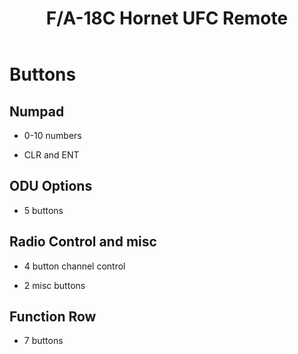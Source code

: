 #+title: F/A-18C Hornet UFC Remote
[[file:fa18c-ufc.png]]

* Buttons

** Numpad
	 
   - 0-10 numbers

   - CLR and ENT

** ODU Options

   - 5 buttons

** Radio Control and misc

   - 4 button channel control

   - 2 misc buttons

** Function Row

   - 7 buttons
